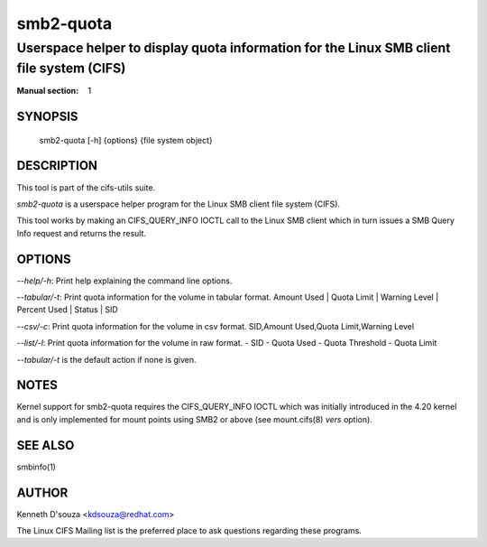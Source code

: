 ============
smb2-quota
============

-----------------------------------------------------------------------------------------------------
Userspace helper to display quota information for the Linux SMB client file system (CIFS)
-----------------------------------------------------------------------------------------------------
:Manual section: 1

********
SYNOPSIS
********

  smb2-quota [-h] {options} {file system object}

***********
DESCRIPTION
***********

This tool is part of the cifs-utils suite.

`smb2-quota` is a userspace helper program for the Linux SMB
client file system (CIFS).

This tool works by making an CIFS_QUERY_INFO IOCTL call to the Linux
SMB client which in turn issues a SMB Query Info request and returns
the result.

*******
OPTIONS
*******
`--help/-h`: Print help explaining the command line options.

`--tabular/-t`: Print quota information for the volume in tabular format.
Amount Used | Quota Limit | Warning Level | Percent Used | Status | SID

`--csv/-c`: Print quota information for the volume in csv format.
SID,Amount Used,Quota Limit,Warning Level

`--list/-l`: Print quota information for the volume in raw format.
- SID
- Quota Used
- Quota Threshold
- Quota Limit

`--tabular/-t` is the default action if none is given.

*****
NOTES
*****

Kernel support for smb2-quota requires the CIFS_QUERY_INFO
IOCTL which was initially introduced in the 4.20 kernel and is only
implemented for mount points using SMB2 or above (see mount.cifs(8)
`vers` option).

********
SEE ALSO
********

smbinfo(1)

******
AUTHOR
******

Kenneth D'souza <kdsouza@redhat.com>

The Linux CIFS Mailing list is the preferred place to ask questions
regarding these programs.

